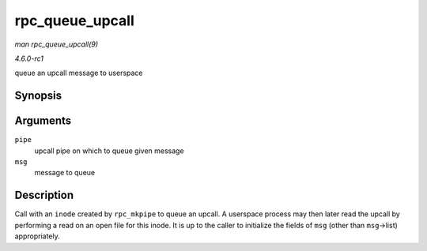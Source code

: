 
.. _API-rpc-queue-upcall:

================
rpc_queue_upcall
================

*man rpc_queue_upcall(9)*

*4.6.0-rc1*

queue an upcall message to userspace


Synopsis
========

.. c:function:: int rpc_queue_upcall( struct rpc_pipe * pipe, struct rpc_pipe_msg * msg )

Arguments
=========

``pipe``
    upcall pipe on which to queue given message

``msg``
    message to queue


Description
===========

Call with an ``inode`` created by ``rpc_mkpipe`` to queue an upcall. A userspace process may then later read the upcall by performing a read on an open file for this inode. It is
up to the caller to initialize the fields of ``msg`` (other than ``msg``->list) appropriately.
